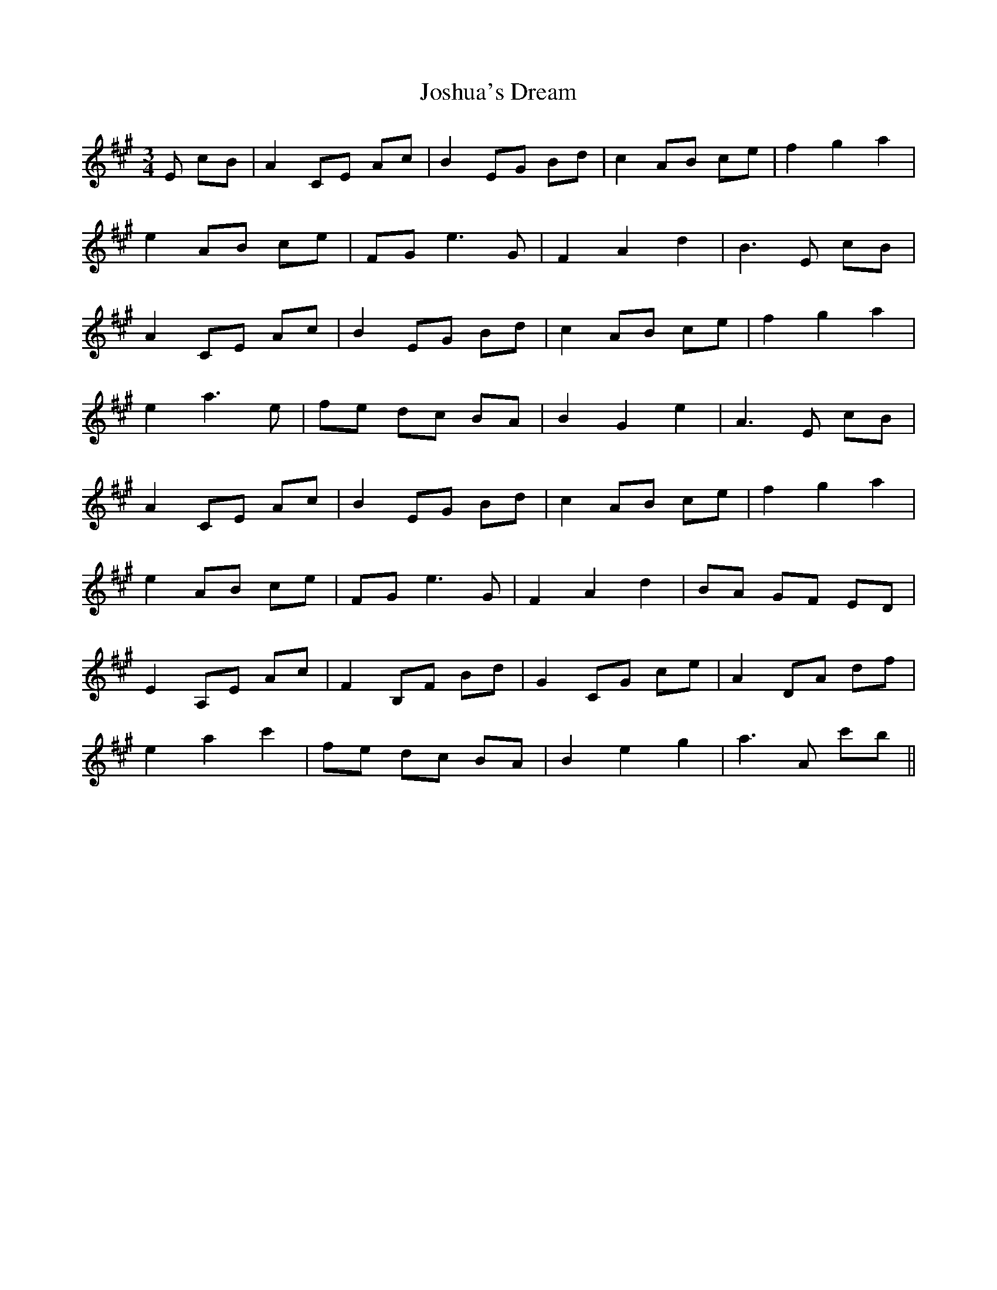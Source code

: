 X: 20910
T: Joshua's Dream
R: waltz
M: 3/4
K: Amajor
E cB|A2 CE Ac|B2 EG Bd|c2 AB ce|f2 g2 a2|
e2 AB ce|FG e3 G|F2 A2 d2|B3 E cB|
A2 CE Ac|B2 EG Bd|c2 AB ce|f2 g2 a2|
e2 a3 e|fe dc BA|B2 G2 e2|A3 E cB|
A2 CE Ac|B2 EG Bd|c2 AB ce|f2 g2 a2|
e2 AB ce|FG e3 G|F2 A2 d2|BA GF ED|
E2 A,E Ac|F2 B,F Bd|G2 CG ce|A2 DA df|
e2 a2 c'2|fe dc BA|B2 e2 g2|a3 A c'b||

